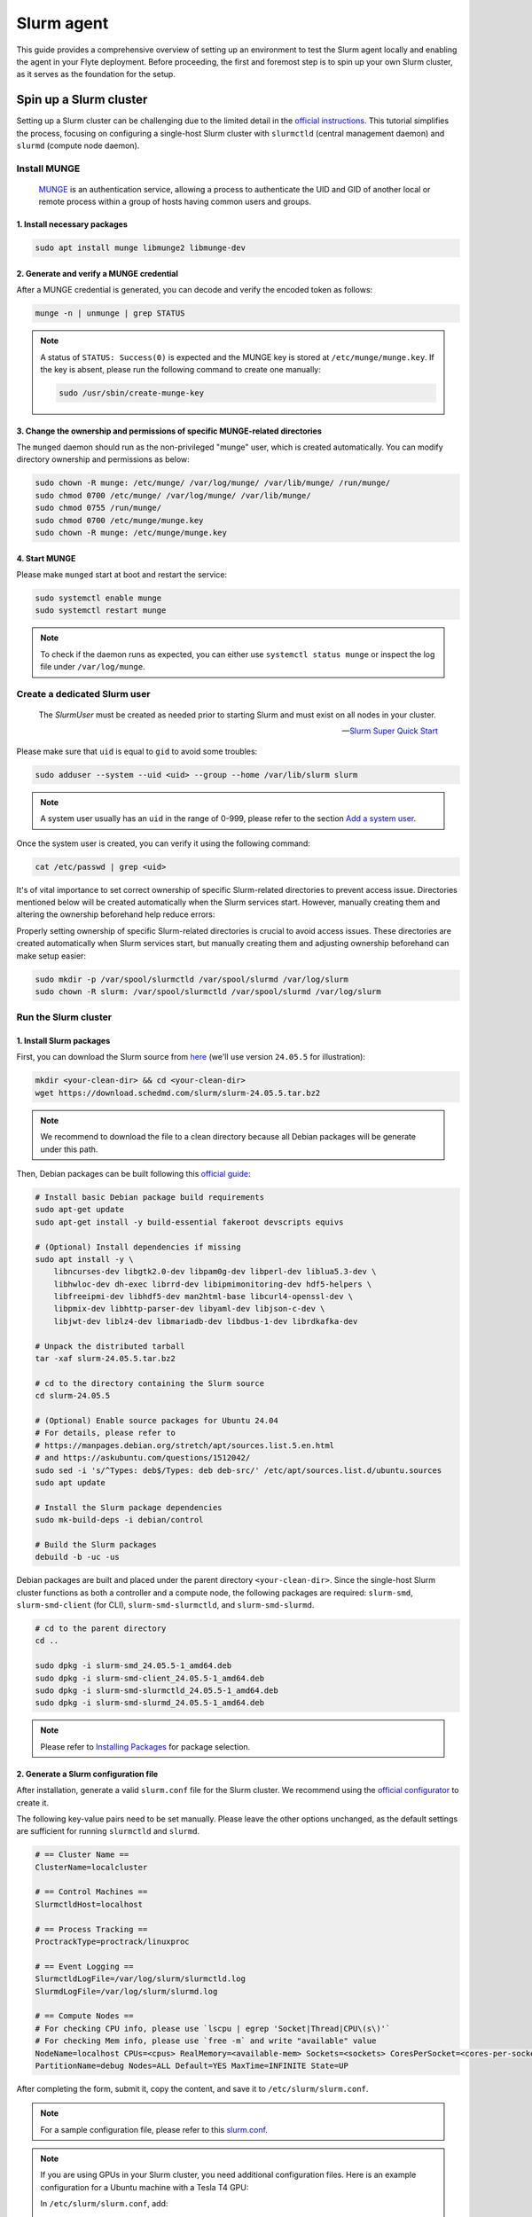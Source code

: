 .. _deployment-agent-setup-slurm:

Slurm agent
===========

This guide provides a comprehensive overview of setting up an environment to test the Slurm agent locally and enabling the agent in your Flyte deployment. Before proceeding, the first and foremost step is to spin up your own Slurm cluster, as it serves as the foundation for the setup. 

Spin up a Slurm cluster
-----------------------

Setting up a Slurm cluster can be challenging due to the limited detail in the `official instructions <https://slurm.schedmd.com/quickstart_admin.html#quick_start>`_. This tutorial simplifies the process, focusing on configuring a single-host Slurm cluster with ``slurmctld`` (central management daemon) and ``slurmd`` (compute node daemon).

Install MUNGE
~~~~~~~~~~~~~

.. epigraph::
  
  `MUNGE <https://dun.github.io/munge/>`_ is an authentication service, allowing a process to authenticate the UID and GID of another local or remote process within a group of hosts having common users and groups.

1. Install necessary packages
^^^^^^^^^^^^^^^^^^^^^^^^^^^^^

.. code-block:: shell

  sudo apt install munge libmunge2 libmunge-dev

2. Generate and verify a MUNGE credential
^^^^^^^^^^^^^^^^^^^^^^^^^^^^^^^^^^^^^^^^^

After a MUNGE credential is generated, you can decode and verify the encoded token as follows:

.. code-block:: shell

  munge -n | unmunge | grep STATUS

.. note::

  A status of ``STATUS: Success(0)`` is expected and the MUNGE key is stored at ``/etc/munge/munge.key``. If the key is absent, please run the following command to create one manually:

  .. code:: shell

    sudo /usr/sbin/create-munge-key

3. Change the ownership and permissions of specific MUNGE-related directories
^^^^^^^^^^^^^^^^^^^^^^^^^^^^^^^^^^^^^^^^^^^^^^^^^^^^^^^^^^^^^^^^^^^^^^^^^^^^^

The ``munged`` daemon should run as the non-privileged "munge" user, which is created automatically. You can modify directory ownership and permissions as below:

.. code-block:: shell

  sudo chown -R munge: /etc/munge/ /var/log/munge/ /var/lib/munge/ /run/munge/
  sudo chmod 0700 /etc/munge/ /var/log/munge/ /var/lib/munge/
  sudo chmod 0755 /run/munge/
  sudo chmod 0700 /etc/munge/munge.key
  sudo chown -R munge: /etc/munge/munge.key

4. Start MUNGE
^^^^^^^^^^^^^^

Please make ``munged`` start at boot and restart the service:

.. code-block:: shell

  sudo systemctl enable munge
  sudo systemctl restart munge

.. note::

  To check if the daemon runs as expected, you can either use ``systemctl status munge`` or inspect the log file under ``/var/log/munge``.

Create a dedicated Slurm user 
~~~~~~~~~~~~~~~~~~~~~~~~~~~~~

.. epigraph::
  
  The *SlurmUser* must be created as needed prior to starting Slurm and must exist on all nodes in your cluster.

  -- `Slurm Super Quick Start <https://slurm.schedmd.com/quickstart_admin.html#quick_start>`_

Please make sure that ``uid`` is equal to ``gid`` to avoid some troubles: 

.. code-block:: shell

  sudo adduser --system --uid <uid> --group --home /var/lib/slurm slurm

.. note::
 
  A system user usually has an ``uid`` in the range of 0-999, please refer to the section `Add a system user <https://manpages.ubuntu.com/manpages/oracular/en/man8/adduser.8.html>`_.

Once the system user is created, you can verify it using the following command:

.. code-block:: shell

  cat /etc/passwd | grep <uid>

It's of vital importance to set correct ownership of specific Slurm-related directories to prevent access issue. Directories mentioned below will be created automatically when the Slurm services start. However, manually creating them and altering the ownership beforehand help reduce errors:

Properly setting ownership of specific Slurm-related directories is crucial to avoid access issues. These directories are created automatically when Slurm services start, but manually creating them and adjusting ownership beforehand can make setup easier:

.. code-block:: shell

  sudo mkdir -p /var/spool/slurmctld /var/spool/slurmd /var/log/slurm
  sudo chown -R slurm: /var/spool/slurmctld /var/spool/slurmd /var/log/slurm

Run the Slurm cluster 
~~~~~~~~~~~~~~~~~~~~~

1. Install Slurm packages
^^^^^^^^^^^^^^^^^^^^^^^^^

First, you can download the Slurm source from `here <https://www.schedmd.com/download-slurm/>`_ (we'll use version ``24.05.5`` for illustration):

.. code-block:: shell

  mkdir <your-clean-dir> && cd <your-clean-dir>
  wget https://download.schedmd.com/slurm/slurm-24.05.5.tar.bz2

.. note::

  We recommend to download the file to a clean directory because all Debian packages will be generate under this path. 

Then, Debian packages can be built following this `official guide <https://slurm.schedmd.com/quickstart_admin.html#debuild>`_:

.. code-block:: shell

  # Install basic Debian package build requirements
  sudo apt-get update
  sudo apt-get install -y build-essential fakeroot devscripts equivs

  # (Optional) Install dependencies if missing
  sudo apt install -y \
      libncurses-dev libgtk2.0-dev libpam0g-dev libperl-dev liblua5.3-dev \
      libhwloc-dev dh-exec librrd-dev libipmimonitoring-dev hdf5-helpers \
      libfreeipmi-dev libhdf5-dev man2html-base libcurl4-openssl-dev \
      libpmix-dev libhttp-parser-dev libyaml-dev libjson-c-dev \
      libjwt-dev liblz4-dev libmariadb-dev libdbus-1-dev librdkafka-dev

  # Unpack the distributed tarball
  tar -xaf slurm-24.05.5.tar.bz2

  # cd to the directory containing the Slurm source
  cd slurm-24.05.5

  # (Optional) Enable source packages for Ubuntu 24.04
  # For details, please refer to
  # https://manpages.debian.org/stretch/apt/sources.list.5.en.html
  # and https://askubuntu.com/questions/1512042/
  sudo sed -i 's/^Types: deb$/Types: deb deb-src/' /etc/apt/sources.list.d/ubuntu.sources
  sudo apt update

  # Install the Slurm package dependencies
  sudo mk-build-deps -i debian/control

  # Build the Slurm packages
  debuild -b -uc -us

Debian packages are built and placed under the parent directory ``<your-clean-dir>``. Since the single-host Slurm cluster functions as both a controller and a compute node, the following packages are required: ``slurm-smd``, ``slurm-smd-client`` (for CLI), ``slurm-smd-slurmctld``, and ``slurm-smd-slurmd``.

.. code-block:: shell

  # cd to the parent directory
  cd ..

  sudo dpkg -i slurm-smd_24.05.5-1_amd64.deb
  sudo dpkg -i slurm-smd-client_24.05.5-1_amd64.deb
  sudo dpkg -i slurm-smd-slurmctld_24.05.5-1_amd64.deb
  sudo dpkg -i slurm-smd-slurmd_24.05.5-1_amd64.deb

.. note::

  Please refer to `Installing Packages <https://slurm.schedmd.com/quickstart_admin.html#pkg_install>`_ for package selection.


2. Generate a Slurm configuration file 
^^^^^^^^^^^^^^^^^^^^^^^^^^^^^^^^^^^^^^

After installation, generate a valid ``slurm.conf`` file for the Slurm cluster. We recommend using the `official configurator <https://slurm.schedmd.com/configurator.html>`_ to create it.

The following key-value pairs need to be set manually. Please leave the other options unchanged, as the default settings are sufficient for running ``slurmctld`` and ``slurmd``.

.. code-block:: ini 

  # == Cluster Name ==
  ClusterName=localcluster

  # == Control Machines ==
  SlurmctldHost=localhost

  # == Process Tracking ==
  ProctrackType=proctrack/linuxproc

  # == Event Logging ==
  SlurmctldLogFile=/var/log/slurm/slurmctld.log
  SlurmdLogFile=/var/log/slurm/slurmd.log

  # == Compute Nodes == 
  # For checking CPU info, please use `lscpu | egrep 'Socket|Thread|CPU\(s\)'`
  # For checking Mem info, please use `free -m` and write "available" value
  NodeName=localhost CPUs=<cpus> RealMemory=<available-mem> Sockets=<sockets> CoresPerSocket=<cores-per-socket> ThreadsPerCore=<threads-per-core> State=UNKNOWN
  PartitionName=debug Nodes=ALL Default=YES MaxTime=INFINITE State=UP

After completing the form, submit it, copy the content, and save it to ``/etc/slurm/slurm.conf``.

.. note::

  For a sample configuration file, please refer to this `slurm.conf <https://github.com/JiangJiaWei1103/Slurm-101/blob/main/slurm.conf>`_.

.. note::

  If you are using GPUs in your Slurm cluster, you need additional configuration files.
  Here is an example configuration for a Ubuntu machine with a Tesla T4 GPU:

  In ``/etc/slurm/slurm.conf``, add:

  .. code-block:: ini

      GresTypes=gpu
      NodeName=localhost Gres=gpu:1 CPUs=<cpus> RealMemory=<available-mem> Sockets=<sockets> CoresPerSocket=<cores-per-socket> ThreadsPerCore=<threads-per-core> State=UNKNOWN
      PartitionName=debug Nodes=ALL Default=YES MaxTime=INFINITE State=UP

  In ``/etc/slurm/gres.conf``, add:
  
  .. code-block:: ini

      AutoDetect=nvml
      NodeName=localhost Name=gpu Type=tesla File=/dev/nvidia0


3. Start daemons
^^^^^^^^^^^^^^^^

Then, enable ``slurmctld`` and ``slurmd`` to start at boot and restart them.

.. code-block:: shell

  # For controller
  sudo systemctl enable slurmctld
  sudo systemctl restart slurmctld

  # For compute
  sudo systemctl enable slurmd
  sudo systemctl restart slurmd

You can verify the status of the daemons using ``systemctl status <daemon>`` or check the logs in ``/var/log/slurm/slurmctld.log`` and ``/var/log/slurm/slurmd.log`` to ensure the Slurm cluster is running correctly.

4. Try some Slurm commands
^^^^^^^^^^^^^^^^^^^^^^^^^^

Finally, run the following commands to ensure that a Slurm job can be submitted successfully:

* ``sinfo``: View information about Slurm nodes and partitions

.. code-block:: shell

  root@rockwei:/etc/slurm# sinfo
  PARTITION AVAIL  TIMELIMIT  NODES  STATE NODELIST
  debug*       up   infinite      1   idle localhost

.. note::

  Here's a small tip to enable job submission when the state is set to ``drain``. Simply change the state back to ``idle`` as shown below:

  .. code-block:: shell

    scontrol update nodename=<your-nodename> state=idle

* ``srun``: Run a parallel job on cluster managed by Slurm

.. code-block:: shell

  root@rockwei:/etc/slurm# srun -N 1 hostname
  rockwei

If both commands execute successfully and return the expected results, you can proceed with testing the Slurm agent.


Test your Slurm agent locally
-----------------------------

This section provides a brief guide on setting up an environment to test the Slurm agent locally without running the backend service (e.g., `flyte agent gRPC server <https://docs.flyte.org/en/latest/user_guide/flyte_agents/index.html#flyte-agents-guide>`_). It covers both basic and advanced use cases: the basic use case runs a shell script directly, while the advanced use case executes user-defined task functions on a Slurm cluster.

Overview
~~~~~~~~

The Slurm agent on the highest level has three core methods to interact with a Slurm cluster:

1. ``create``:  Send a ``srun`` or ``sbatch`` command to run a Slurm job on a Slurm cluster
2. ``get``: Use ``scontrol show job <job-id>`` to monitor the Slurm job state
3. ``delete``: Use ``scancel <job-id>`` to cancel the Slurm job

In its simplest form, the Slurm agent supports running a batch script using ``sbatch`` on a Slurm cluster, as shown below:

.. image:: https://github.com/flyteorg/static-resources/blob/main/flytekit/plugins/slurm/basic_arch.png?raw=true

For Python function tasks, the Slurm agent supports running a batch script using ``sbatch`` on a Slurm cluster with ``pyflyte-fast-execute`` as entrypoint, as shown below:

.. image:: https://github.com/flyteorg/static-resources/blob/main/flytekit/plugins/slurm/slurm_function_task.png?raw=true

Set up a local test environment
~~~~~~~~~~~~~~~~~~~~~~~~~~~~~~~

This setup consists of three main components: a client (localhost), a remote Slurm cluster, and an S3-compatible object storage. First, you need to configure SSH connection to facilitate communication between the two, which relies on ``asyncssh``. Then, an S3-compatible object storage is required for advanced use cases. Here, we use `Amazon S3 <https://aws.amazon.com/s3/>`_ as an example.

.. note::

  A persistence layer, such as an S3-compatible object storage, is essential for managing complex workflows, particularly when integrating heterogeneous task types.

1. Install the Slurm agent on your local machine (Flyte client)
^^^^^^^^^^^^^^^^^^^^^^^^^^^^^^^^^^^^^^^^^^^^^^^^^^^^^^^^^^^^^^^

.. note::

  It is recommended to create a virtual environment when using Python to avoid contaminating the base environment and prevent conflicts between different projects.

.. code-block:: shell

  pip install flytekitplugins-slurm

2. Install the Slurm agent on the Slurm cluster
^^^^^^^^^^^^^^^^^^^^^^^^^^^^^^^^^^^^^^^^^^^^^^^

To run user-defined task functions on the Slurm cluster, you need to install the Slurm agent on it:

.. code-block:: shell

  pip install flytekitplugins-slurm

3. Set up SSH configuration
^^^^^^^^^^^^^^^^^^^^^^^^^^^

To facilitate communication between your local machine and the Slurm cluster, please setup SSH on the local machine as follows:

1. Create a new authentication key pair:

.. code-block:: shell

  ssh-keygen -t rsa -b 4096

2. Copy the public key into the Slurm cluster:

.. code-block:: shell

  ssh-copy-id <username>@<fqdn-or-ip>

3. Enable the key-based authentication by writing the following content to ``~/.ssh/config``:

.. code-block:: shell

  Host <host-alias>
    HostName <fqdn-or-ip>
    Port <ssh-port>
    User <username>
    IdentityFile <path-to-private-key>

Finally, run a sanity check to verify connectivity to the Slurm cluster:

.. code-block:: shell

  ssh <host-alias>

4. Set up Amazon S3 bucket
^^^^^^^^^^^^^^^^^^^^^^^^^^

For advanced use cases where user-defined task functions are executed on the Slurm cluster, an S3-compatible object storage is essential. The setup process is summarized below:

1. Click "Create bucket" button (marked in yellow) to create a bucket on this `page <http://us-west-2.console.aws.amazon.com/s3/get-started?region=us-west-2&bucketType=general>`_

.. note::

  Please choose a unique bucket name and adjust the settings as needed.

2. Click the user on the top right corner and go to "Security credentials"
3. Create an access key and save it
4. Set up AWS credentials to enable access to the Amazon S3 bucket on both machines

.. tabs::

  .. group-tab:: ~/.aws/config

    .. code-block:: ini

      [default]
      region = <your-region>

  .. group-tab:: ~/.aws/credentials

    .. code-block:: ini

      [default]
      aws_access_key_id = <aws-access-key-id>
      aws_secret_access_key = <aws-secret-access-key>

Once configured, both machines will have access to the Amazon S3 bucket.

If you are running the Slurm agent on an AWS EC2 instance, you will need to:

1. Add an IAM role to the EC2 instance under the "Security" settings
2. Configure the IAM role with appropriate read and write permissions to access Flyte's blob store

.. note::

  You can verify your S3 access by running ``aws s3 ls`` in the terminal.
  
  This command will list all accessible S3 buckets if your credentials are configured correctly.

Specify agent configuration
---------------------------

.. tabs::

  .. group-tab:: Flyte binary

    .. tabs::

      .. group-tab:: Demo cluster

        Enable the Slurm agent on the demo cluster by updating the ConfigMap:

        .. code-block:: bash

          kubectl edit configmap flyte-sandbox-config -n flyte

        .. code-block:: yaml
          :emphasize-lines: 7,8,13

          tasks:
            task-plugins:
              default-for-task-types:
                container: container
                container_array: k8s-array
                sidecar: sidecar
                slurm_fn: agent-service
                slurm: agent-service
              enabled-plugins:
                - container
                - sidecar
                - k8s-array
                - agent-service

      .. group-tab:: Helm chart

        Edit the relevant YAML file to specify the plugin.

        .. code-block:: yaml
          :emphasize-lines: 7,11,12

          tasks:
            task-plugins:
              enabled-plugins:
                - container
                - sidecar
                - k8s-array
                - agent-service
              default-for-task-types:
                - container: container
                - container_array: k8s-array
                - slurm_fn: agent-service
                - slurm: agent-service

  .. group-tab:: Flyte core

    Create a file named ``values-override.yaml`` and add the following config to it:

    .. code-block:: yaml
      :emphasize-lines: 8,13,14

        enabled_plugins:
          tasks:
            task-plugins:
              enabled-plugins:
                - container
                - sidecar
                - k8s-array
                - agent-service
              default-for-task-types:
                container: container
                sidecar: sidecar
                container_array: k8s-array
                slurm_fn: agent-service
                slurm: agent-service

Add the Slurm Private Key
-------------------------

You have to set the Slurm Private Key to the Flyte configuration.

1. Install the flyteagent pod using helm
  
.. code-block::
  
  helm repo add flyteorg https://flyteorg.github.io/flyte
  helm install flyteagent flyteorg/flyteagent --namespace flyte

2. Set Your Slurm Private Key as a Secret (Base64 Encoded):

.. code-block:: bash

  SECRET_VALUE=$(base64 < your_slurm_private_key_path) && \
  kubectl patch secret flyteagent -n flyte --patch "{\"data\":{\"flyte_slurm_private_key\":\"$SECRET_VALUE\"}}"

3. Restart development:

.. code-block:: bash

  kubectl rollout restart deployment flyteagent -n flyte

Upgrade the deployment
----------------------

.. tabs::

  .. group-tab:: Flyte binary

    .. tabs::

      .. group-tab:: Demo cluster

        .. code-block::

          kubectl rollout restart deployment flyte-sandbox -n flyte

      .. group-tab:: Helm chart

        .. code-block::

          helm upgrade <RELEASE_NAME> flyteorg/flyte-binary -n <YOUR_NAMESPACE> --values <YOUR_YAML_FILE>

        Replace ``<RELEASE_NAME>`` with the name of your release (e.g., ``flyte-backend``),
        ``<YOUR_NAMESPACE>`` with the name of your namespace (e.g., ``flyte``),
        and ``<YOUR_YAML_FILE>`` with the name of your YAML file.

  .. group-tab:: Flyte core

    .. code-block::

      helm upgrade <RELEASE_NAME> flyte/flyte-core -n <YOUR_NAMESPACE> --values values-override.yaml

    Replace ``<RELEASE_NAME>`` with the name of your release (e.g., ``flyte``)
    and ``<YOUR_NAMESPACE>`` with the name of your namespace (e.g., ``flyte``).

Wait for the upgrade to complete. You can check the status of the deployment pods by running the following command:

.. code-block::

  kubectl get pods -n flyte

For Slurm agent on the Flyte cluster, see `Databricks agent <https://docs.flyte.org/en/latest/flytesnacks/examples/slurm_agent/index.html>`_.
